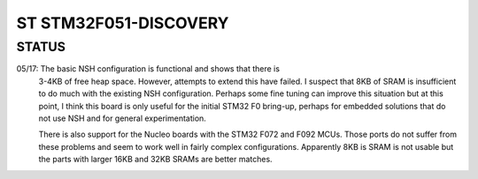 ======================
ST STM32F051-DISCOVERY
======================

STATUS
======

05/17: The basic NSH configuration is functional and shows that there is
       3-4KB of free heap space.  However, attempts to extend this have
       failed.  I suspect that 8KB of SRAM is insufficient to do much
       with the existing NSH configuration.  Perhaps some fine tuning
       can improve this situation but at this point, I think this board
       is only useful for the initial STM32 F0 bring-up, perhaps for
       embedded solutions that do not use NSH and for general
       experimentation.

       There is also support for the Nucleo boards with the STM32 F072
       and F092 MCUs.  Those ports do not suffer from these problems and
       seem to work well in fairly complex configurations.  Apparently 8KB
       is SRAM is not usable but the parts with larger 16KB and 32KB SRAMs
       are better matches.
